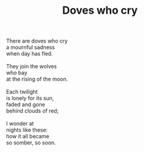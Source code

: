 :PROPERTIES:
:ID:       41B4A8B0-55FD-4325-AE69-6008DCDCFFA5
:SLUG:     doves-who-cry
:END:
#+filetags: :poetry:
#+title: Doves who cry

#+BEGIN_VERSE
There are doves who cry
a mournful sadness
when day has fled.

They join the wolves
who bay
at the rising of the moon.

Each twilight
is lonely for its sun,
faded and gone
behind clouds of red;

I wonder at
nights like these:
how it all became
so somber, so soon.
#+END_VERSE
